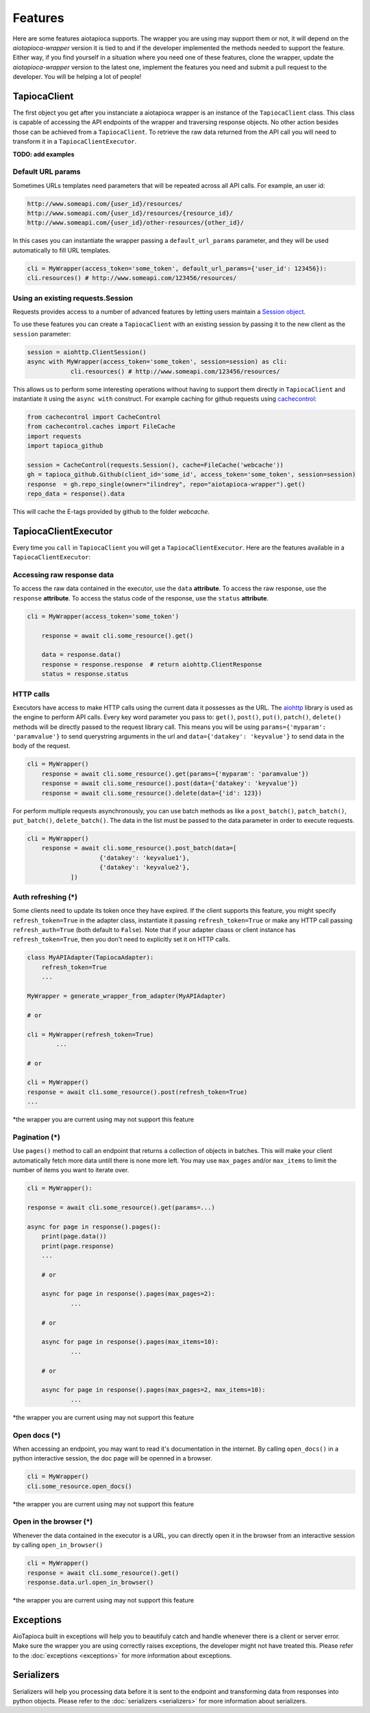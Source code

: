 ========
Features
========

Here are some features aiotapioca supports. The wrapper you are using may support them or not, it will depend on the `aiotapioca-wrapper` version it is tied to and if the developer implemented the methods needed to support the feature. Either way, if you find yourself in a situation where you need one of these features, clone the wrapper, update the `aiotapioca-wrapper` version to the latest one, implement the features you need and submit a pull request to the developer. You will be helping a lot of people!


TapiocaClient
=============

The first object you get after you instanciate a aiotapioca wrapper is an instance of the ``TapiocaClient`` class. This class is capable of accessing the API endpoints of the wrapper and traversing response objects. No other action besides those can be achieved from a ``TapiocaClient``. To retrieve the raw data returned from the API call you will need to transform it in a ``TapiocaClientExecutor``.

**TODO: add examples**

Default URL params
------------------

Sometimes URLs templates need parameters that will be repeated across all API calls. For example, an user id:

.. code-block:: bash

	http://www.someapi.com/{user_id}/resources/
	http://www.someapi.com/{user_id}/resources/{resource_id}/
	http://www.someapi.com/{user_id}/other-resources/{other_id}/


In this cases you can instantiate the wrapper passing a ``default_url_params`` parameter, and they will be used automatically to fill URL templates.

.. code-block:: python

	cli = MyWrapper(access_token='some_token', default_url_params={'user_id': 123456}):
	cli.resources() # http://www.someapi.com/123456/resources/

Using an existing requests.Session
----------------------------------

Requests provides access to a number of advanced features by letting users maintain a `Session object`_.

To use these features you can create a ``TapiocaClient`` with an existing session by passing it to the new client as the ``session`` parameter:

.. code-block:: python

    session = aiohttp.ClientSession()
    async with MyWrapper(access_token='some_token', session=session) as cli:
		cli.resources() # http://www.someapi.com/123456/resources/

This allows us to perform some interesting operations without having to support them directly in ``TapiocaClient`` and instantiate it using the ``async with`` construct.
For example caching for github requests using `cachecontrol`_:

.. code-block:: python

    from cachecontrol import CacheControl
    from cachecontrol.caches import FileCache
    import requests
    import tapioca_github

    session = CacheControl(requests.Session(), cache=FileCache('webcache'))
    gh = tapioca_github.Github(client_id='some_id', access_token='some_token', session=session)
    response  = gh.repo_single(owner="ilindrey", repo="aiotapioca-wrapper").get()
    repo_data = response().data

This will cache the E-tags provided by github to the folder `webcache`.

.. _Session object: http://docs.python-requests.org/en/master/user/advanced/#session-objects
.. _cachecontrol: https://cachecontrol.readthedocs.io/en/latest/

TapiocaClientExecutor
=====================

Every time you ``call`` in ``TapiocaClient`` you will get a ``TapiocaClientExecutor``. Here are the features available in a ``TapiocaClientExecutor``:

Accessing raw response data
---------------------------

To access the raw data contained in the executor, use the ``data`` **attribute**. To access the raw response, use the ``response`` **attribute**. To access the status code of the response, use the ``status`` **attribute**.

.. code-block:: python

    cli = MyWrapper(access_token='some_token')

	response = await cli.some_resource().get()

	data = response.data()
	response = response.response  # return aiohttp.ClientResponse
	status = response.status


HTTP calls
----------

Executors have access to make HTTP calls using the current data it possesses as the URL. The `aiohttp <https://docs.aiohttp.org/en/stable/>`_ library is used as the engine to perform API calls. Every key word parameter you pass to: ``get()``, ``post()``, ``put()``, ``patch()``, ``delete()`` methods will be directly passed to the request library call. This means you will be using ``params={'myparam': 'paramvalue'}`` to send querystring arguments in the url and ``data={'datakey': 'keyvalue'}`` to send data in the body of the request.

.. code-block:: python

    cli = MyWrapper()
	response = await cli.some_resource().get(params={'myparam': 'paramvalue'})
	response = await cli.some_resource().post(data={'datakey': 'keyvalue'})
	response = await cli.some_resource().delete(data={'id': 123})

For perform multiple requests asynchronously, you can use batch methods as like a ``post_batch()``, ``patch_batch()``, ``put_batch()``, ``delete_batch()``. The data in the list must be passed to the data parameter in order to execute requests.

.. code-block:: python

    cli = MyWrapper()
	response = await cli.some_resource().post_batch(data=[
			{'datakey': 'keyvalue1'},
			{'datakey': 'keyvalue2'},
		])

Auth refreshing (\*)
--------------------

Some clients need to update its token once they have expired. If the client supports this feature, you might
specify ``refresh_token=True`` in the adapter class, instantiate it passing ``refresh_token=True``
or make any HTTP call passing ``refresh_auth=True`` (both default to ``False``).
Note that if your adapter claass or client instance has ``refresh_token=True``, then you don't need to explicitly set it on HTTP calls.


.. code-block:: python

    class MyAPIAdapter(TapiocaAdapter):
        refresh_token=True
        ...

    MyWrapper = generate_wrapper_from_adapter(MyAPIAdapter)

    # or

    cli = MyWrapper(refresh_token=True)
	    ...

    # or

    cli = MyWrapper()
    response = await cli.some_resource().post(refresh_token=True)
    ...

*the wrapper you are current using may not support this feature

Pagination (\*)
---------------

Use ``pages()`` method to call an endpoint that returns a collection of objects in batches. This will make your client automatically fetch more data untill there is none more left. You may use ``max_pages`` and/or ``max_items`` to limit the number of items you want to iterate over.

.. code-block:: python

    cli = MyWrapper():

    response = await cli.some_resource().get(params=...)

    async for page in response().pages():
    	print(page.data())
    	print(page.response)
    	...

	# or

	async for page in response().pages(max_pages=2):
		...

	# or

	async for page in response().pages(max_items=10):
		...

	# or

	async for page in response().pages(max_pages=2, max_items=10):
		...


*the wrapper you are current using may not support this feature


Open docs (\*)
--------------

When accessing an endpoint, you may want to read it's documentation in the internet. By calling ``open_docs()`` in a python interactive session, the doc page will be openned in a browser.

.. code-block:: python

    cli = MyWrapper()
    cli.some_resource.open_docs()

*the wrapper you are current using may not support this feature

Open in the browser (\*)
------------------------

Whenever the data contained in the executor is a URL, you can directly open it in the browser from an interactive session by calling ``open_in_browser()``

.. code-block:: python

    cli = MyWrapper()
    response = await cli.some_resource().get()
    response.data.url.open_in_browser()

*the wrapper you are current using may not support this feature

Exceptions
==========

AioTapioca built in exceptions will help you to beautifuly catch and handle whenever there is a client or server error. Make sure the wrapper you are using correctly raises exceptions, the developer might not have treated this. Please refer to the :doc:`exceptions <exceptions>` for more information about exceptions.

Serializers
===========

Serializers will help you processing data before it is sent to the endpoint and transforming data from responses into python objects. Please refer to the :doc:`serializers <serializers>` for more information about serializers.

